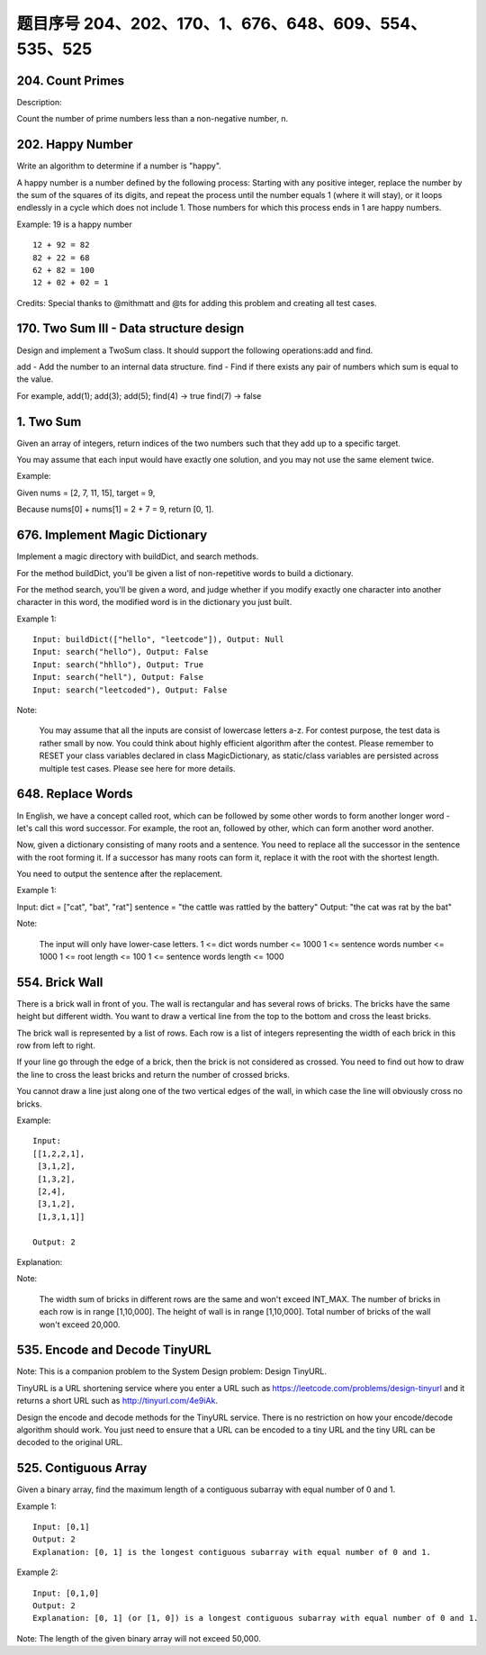 题目序号 204、202、170、1、676、648、609、554、535、525
============================================================





204. Count Primes
-----------------


Description:

Count the number of prime numbers less than a non-negative number, n.




202. Happy Number
-----------------


Write an algorithm to determine if a number is "happy".

A happy number is a number defined by the following process: Starting with any positive integer, replace the number by the sum of the squares of its digits, and repeat the process until the number equals 1 (where it will stay), or it loops endlessly in a cycle which does not include 1. Those numbers for which this process ends in 1 are happy numbers.

Example: 19 is a happy number
::
    12 + 92 = 82
    82 + 22 = 68
    62 + 82 = 100
    12 + 02 + 02 = 1

Credits:
Special thanks to @mithmatt and @ts for adding this problem and creating all test cases.




170. Two Sum III - Data structure design
----------------------------------------

Design and implement a TwoSum class. It should support the following operations:add and find.

add - Add the number to an internal data structure.
find - Find if there exists any pair of numbers which sum is equal to the value.

For example,
add(1); add(3); add(5);
find(4) -> true
find(7) -> false




1. Two Sum
----------

Given an array of integers, return indices of the two numbers such that they add up to a specific target.

You may assume that each input would have exactly one solution, and you may not use the same element twice.

Example:

Given nums = [2, 7, 11, 15], target = 9,

Because nums[0] + nums[1] = 2 + 7 = 9,
return [0, 1].



676. Implement Magic Dictionary
-------------------------------


Implement a magic directory with buildDict, and search methods.

For the method buildDict, you'll be given a list of non-repetitive words to build a dictionary.

For the method search, you'll be given a word, and judge whether if you modify exactly one character into another character in this word, the modified word is in the dictionary you just built.

Example 1:
::
    Input: buildDict(["hello", "leetcode"]), Output: Null
    Input: search("hello"), Output: False
    Input: search("hhllo"), Output: True
    Input: search("hell"), Output: False
    Input: search("leetcoded"), Output: False

Note:

    You may assume that all the inputs are consist of lowercase letters a-z.
    For contest purpose, the test data is rather small by now. You could think about highly efficient algorithm after the contest.
    Please remember to RESET your class variables declared in class MagicDictionary, as static/class variables are persisted across multiple test cases. Please see here for more details.



648. Replace Words
------------------


In English, we have a concept called root, which can be followed by some other words to form another longer word - let's call this word successor. For example, the root an, followed by other, which can form another word another.

Now, given a dictionary consisting of many roots and a sentence. You need to replace all the successor in the sentence with the root forming it. If a successor has many roots can form it, replace it with the root with the shortest length.

You need to output the sentence after the replacement.

Example 1:

Input: dict = ["cat", "bat", "rat"]
sentence = "the cattle was rattled by the battery"
Output: "the cat was rat by the bat"

Note:

    The input will only have lower-case letters.
    1 <= dict words number <= 1000
    1 <= sentence words number <= 1000
    1 <= root length <= 100
    1 <= sentence words length <= 1000



554. Brick Wall
---------------



There is a brick wall in front of you. The wall is rectangular and has several rows of bricks. The bricks have the same height but different width. You want to draw a vertical line from the top to the bottom and cross the least bricks.

The brick wall is represented by a list of rows. Each row is a list of integers representing the width of each brick in this row from left to right.

If your line go through the edge of a brick, then the brick is not considered as crossed. You need to find out how to draw the line to cross the least bricks and return the number of crossed bricks.

You cannot draw a line just along one of the two vertical edges of the wall, in which case the line will obviously cross no bricks.

Example:
::
    Input: 
    [[1,2,2,1],
     [3,1,2],
     [1,3,2],
     [2,4],
     [3,1,2],
     [1,3,1,1]]

    Output: 2

Explanation: 

Note:

    The width sum of bricks in different rows are the same and won't exceed INT_MAX.
    The number of bricks in each row is in range [1,10,000]. The height of wall is in range [1,10,000]. Total number of bricks of the wall won't exceed 20,000.





535. Encode and Decode TinyURL
------------------------------

Note: This is a companion problem to the System Design problem: Design TinyURL.

TinyURL is a URL shortening service where you enter a URL such as https://leetcode.com/problems/design-tinyurl and it returns a short URL such as http://tinyurl.com/4e9iAk.

Design the encode and decode methods for the TinyURL service. There is no restriction on how your encode/decode algorithm should work. You just need to ensure that a URL can be encoded to a tiny URL and the tiny URL can be decoded to the original URL.


525. Contiguous Array
---------------------


Given a binary array, find the maximum length of a contiguous subarray with equal number of 0 and 1.

Example 1:
::
    Input: [0,1]
    Output: 2
    Explanation: [0, 1] is the longest contiguous subarray with equal number of 0 and 1.

Example 2:
::
    Input: [0,1,0]
    Output: 2
    Explanation: [0, 1] (or [1, 0]) is a longest contiguous subarray with equal number of 0 and 1.

Note: The length of the given binary array will not exceed 50,000. 


